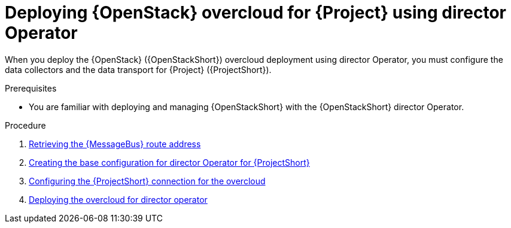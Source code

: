 [id="configuring-red-hat-openstack-platform-overcloud-for-stf-using-director-operator_{context}"]
= Deploying {OpenStack} overcloud for {Project} using director Operator

[role="_abstract"]
When you deploy the {OpenStack} ({OpenStackShort}) overcloud deployment using director Operator, you must configure the data collectors and the data transport for {Project} ({ProjectShort}).

.Prerequisites
* You are familiar with deploying and managing {OpenStackShort} with the {OpenStackShort} director Operator.

.Procedure

// NOTE: not required until available for RHOSP 17.1
ifdef::include_when_13,include_when_17[]
. xref:getting-ca-certificate-from-stf-for-overcloud-configuration_assembly-completing-the-stf-configuration[]
endif::include_when_13,include_when_17[]

. xref:retrieving-the-qdr-route-address_assembly-completing-the-stf-configuration[Retrieving the {MessageBus} route address]
. xref:creating-the-base-configuration-for-director-operator-for-stf_assembly-completing-the-stf-configuration-using-director-operator[Creating the base configuration for director Operator for {ProjectShort}]
. xref:configuring-the-stf-connection-for-director-operator-for-the-overcloud_assembly-completing-the-stf-configuration-using-director-operator[Configuring the {ProjectShort} connection for the overcloud]
. xref:deploying-the-overcloud-for-director-operator_assembly-completing-the-stf-configuration-using-director-operator[Deploying the overcloud for director operator]

//. xref:validating-clientside-installation_assembly-completing-the-stf-configuration[Validating client-side installation]


.Additional resources
ifdef::include_when_16_2[]
* For more information about deploying an OpenStack cloud using director Operator, see https://access.redhat.com/documentation/en-us/red_hat_openstack_platform/16.2/html/rhosp_director_operator_for_openshift_container_platform/index
* To collect data through {MessageBus}, see https://access.redhat.com/documentation/en-us/red_hat_openstack_platform/16.2/html/operational_measurements/collectd-plugins_assembly#collectd_plugin_amqp1[the amqp1 plug-in].
endif::[]
ifdef::include_when_17_1[]
* For more information about deploying an OpenStack cloud using director Operator, see https://access.redhat.com/documentation/en-us/red_hat_openstack_platform/17.1/html/deploying_an_overcloud_in_a_red_hat_openshift_container_platform_cluster_with_director_operator/index
* To collect data through {MessageBus}, see https://access.redhat.com/documentation/en-us/red_hat_openstack_platform/17.1/html/managing_overcloud_observability/collectd-plugins_assembly#collectd_plugin_amqp1[the amqp1 plug-in].
endif::[]
